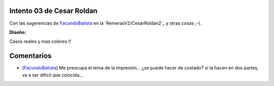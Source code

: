 
Intento 03 de Cesar Roldan
--------------------------

Con las sugerencias de FacundoBatista_ en la `RemerasV2/CesarRoldan2`_ y otras cosas ;-).

.. image:: /images/RemerasV2/CesarRoldan3/remeraCesar3.png

**Diseño:**



Casos reales y mas colores !!

.. image:: /images/RemerasV2/CesarRoldan3/remeraCesar3remera.png



Comentarios
-----------

* [FacundoBatista_] Me preocupa el tema de la impresión... ¿se puede hacer de costado? si la hacen en dos partes, va a ser dificil que coincida...

.. ############################################################################

.. _facundobatista: /miembros/facundobatista

